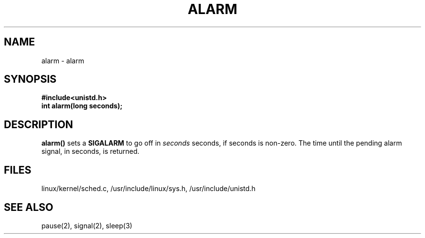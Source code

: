 .TH ALARM 2
.UC 4
.SH NAME
alarm \- alarm
.SH SYNOPSIS
.nf
.B #include<unistd.h>
.B int alarm(long seconds);
.fi
.SH DESCRIPTION
.B alarm() 
sets a      
.B SIGALARM
to go off in 
.I seconds
seconds, if seconds is non-zero.
The time until the pending alarm signal,
in seconds, is returned.  
.SH FILES
linux/kernel/sched.c, /usr/include/linux/sys.h, /usr/include/unistd.h
.SH SEE ALSO
pause(2), signal(2), sleep(3)
